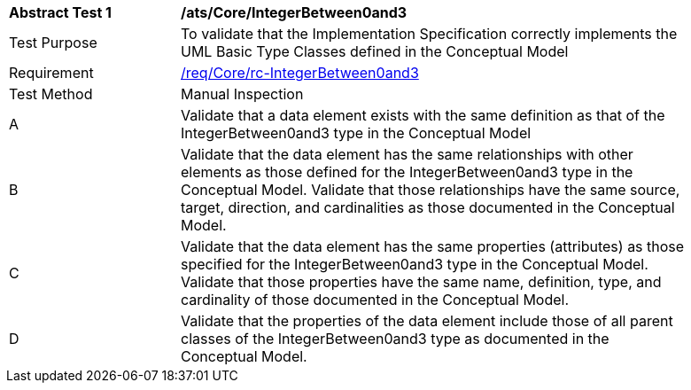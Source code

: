 [[ats_Core_IntegerBetween0and3]]
[width="90%",cols="2,6a"]
|===
^|*Abstract Test {counter:ats-id}* |*/ats/Core/IntegerBetween0and3* 
^|Test Purpose |To validate that the Implementation Specification correctly implements the UML Basic Type Classes defined in the Conceptual Model
^|Requirement |<<req_Core_IntegerBetween0and3,/req/Core/rc-IntegerBetween0and3>>
^|Test Method |Manual Inspection
^|A |Validate that a data element exists with the same definition as that of the IntegerBetween0and3 type in the Conceptual Model 
^|B |Validate that the data element has the same relationships with other elements as those defined for the IntegerBetween0and3 type in the Conceptual Model. Validate that those relationships have the same source, target, direction, and cardinalities as those documented in the Conceptual Model.
^|C |Validate that the data element has the same properties (attributes) as those specified for the IntegerBetween0and3 type in the Conceptual Model. Validate that those properties have the same name, definition, type, and cardinality of those documented in the Conceptual Model.
^|D |Validate that the properties of the data element include those of all parent classes of the IntegerBetween0and3 type as documented in the Conceptual Model.
|===
